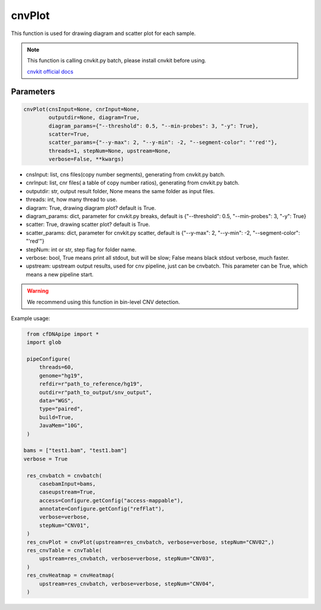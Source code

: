 cnvPlot
=======

This function is used for drawing diagram and scatter plot for each sample.


.. note::
   This function is calling cnvkit.py batch, please install cnvkit before using.

   `cnvkit official docs <https://cnvkit.readthedocs.io/en/stable/>`__

Parameters
~~~~~~~~~~

.. code:: python

    cnvPlot(cnsInput=None, cnrInput=None,
            outputdir=None, diagram=True,
            diagram_params={"--threshold": 0.5, "--min-probes": 3, "-y": True},
            scatter=True,
            scatter_params={"--y-max": 2, "--y-min": -2, "--segment-color": "'red'"},
            threads=1, stepNum=None, upstream=None,
            verbose=False, **kwargs)

-  cnsInput: list, cns files(copy number segments), generating from cnvkit.py batch.
-  cnrInput: list, cnr files( a table of copy number ratios), generating from cnvkit.py batch.
-  outputdir: str, output result folder, None means the same folder as input files.
-  threads: int, how many thread to use.
-  diagram: True, drawing diagram plot? default is True.
-  diagram_params: dict, parameter for cnvkit.py breaks, default is {"--threshold": 0.5, "--min-probes": 3, "-y": True}
-  scatter: True, drawing scatter plot? default is True.
-  scatter_params: dict, parameter for cnvkit.py scatter, default is {"--y-max": 2, "--y-min": -2, "--segment-color": "'red'"}
-  stepNum: int or str, step flag for folder name.
-  verbose: bool, True means print all stdout, but will be slow; False means black stdout verbose, much faster.
-  upstream: upstream output results, used for cnv pipeline, just can be cnvbatch. This parameter can be True, which means a new pipeline start.


.. warning::
    We recommend using this function in bin-level CNV detection.


Example usage:

.. code:: python

    from cfDNApipe import *
    import glob

    pipeConfigure(
        threads=60,
        genome="hg19",
        refdir=r"path_to_reference/hg19",
        outdir=r"path_to_output/snv_output",
        data="WGS",
        type="paired",
        build=True,
        JavaMem="10G",
    )

   bams = ["test1.bam", "test1.bam"]
   verbose = True

    res_cnvbatch = cnvbatch(
        casebamInput=bams,
        caseupstream=True,
        access=Configure.getConfig("access-mappable"),
        annotate=Configure.getConfig("refFlat"),
        verbose=verbose,
        stepNum="CNV01",
    )
    res_cnvPlot = cnvPlot(upstream=res_cnvbatch, verbose=verbose, stepNum="CNV02",)
    res_cnvTable = cnvTable(
        upstream=res_cnvbatch, verbose=verbose, stepNum="CNV03",
    )
    res_cnvHeatmap = cnvHeatmap(
        upstream=res_cnvbatch, verbose=verbose, stepNum="CNV04",
    )

